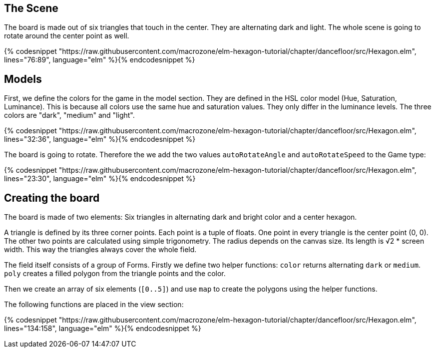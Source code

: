 The Scene
---------

The board is made out of six triangles that touch in the center. They are alternating dark and light.
The whole scene is going to rotate around the center point as well.

{% codesnippet "https://raw.githubusercontent.com/macrozone/elm-hexagon-tutorial/chapter/dancefloor/src/Hexagon.elm", lines="76:89", language="elm" %}{% endcodesnippet %}

## Models
First, we define the colors for the game in the model section. They are defined in the HSL color
model (Hue, Saturation, Luminance). This is because all colors use the same hue
and saturation values. They only differ in the luminance levels.
The three colors are "dark", "medium" and "light".

{% codesnippet "https://raw.githubusercontent.com/macrozone/elm-hexagon-tutorial/chapter/dancefloor/src/Hexagon.elm", lines="32:36", language="elm" %}{% endcodesnippet %}

The board is going to rotate. Therefore the we add the two values `autoRotateAngle`
and `autoRotateSpeed` to the Game type:

{% codesnippet "https://raw.githubusercontent.com/macrozone/elm-hexagon-tutorial/chapter/dancefloor/src/Hexagon.elm", lines="23:30", language="elm" %}{% endcodesnippet %}

## Creating the board
The board is made of two elements: Six triangles in alternating dark and bright
color and a center hexagon.

A triangle is defined by its three corner points. Each point is a tuple of floats.
One point in every triangle is the center point (0, 0). The other two points are
calculated using simple trigonometry. The radius depends on the canvas size.
Its length is √2 * screen width. This way the triangles always cover the whole
field.

The field itself consists of a group of Forms. Firstly we define two helper
functions: `color` returns alternating `dark` or `medium`.
`poly` creates a filled polygon from the triangle points and the color.

Then we create an array of
six elements (`[0..5]`) and use `map` to create the polygons using the helper functions.

The following functions are placed in the view section:

{% codesnippet "https://raw.githubusercontent.com/macrozone/elm-hexagon-tutorial/chapter/dancefloor/src/Hexagon.elm", lines="134:158", language="elm" %}{% endcodesnippet %}



